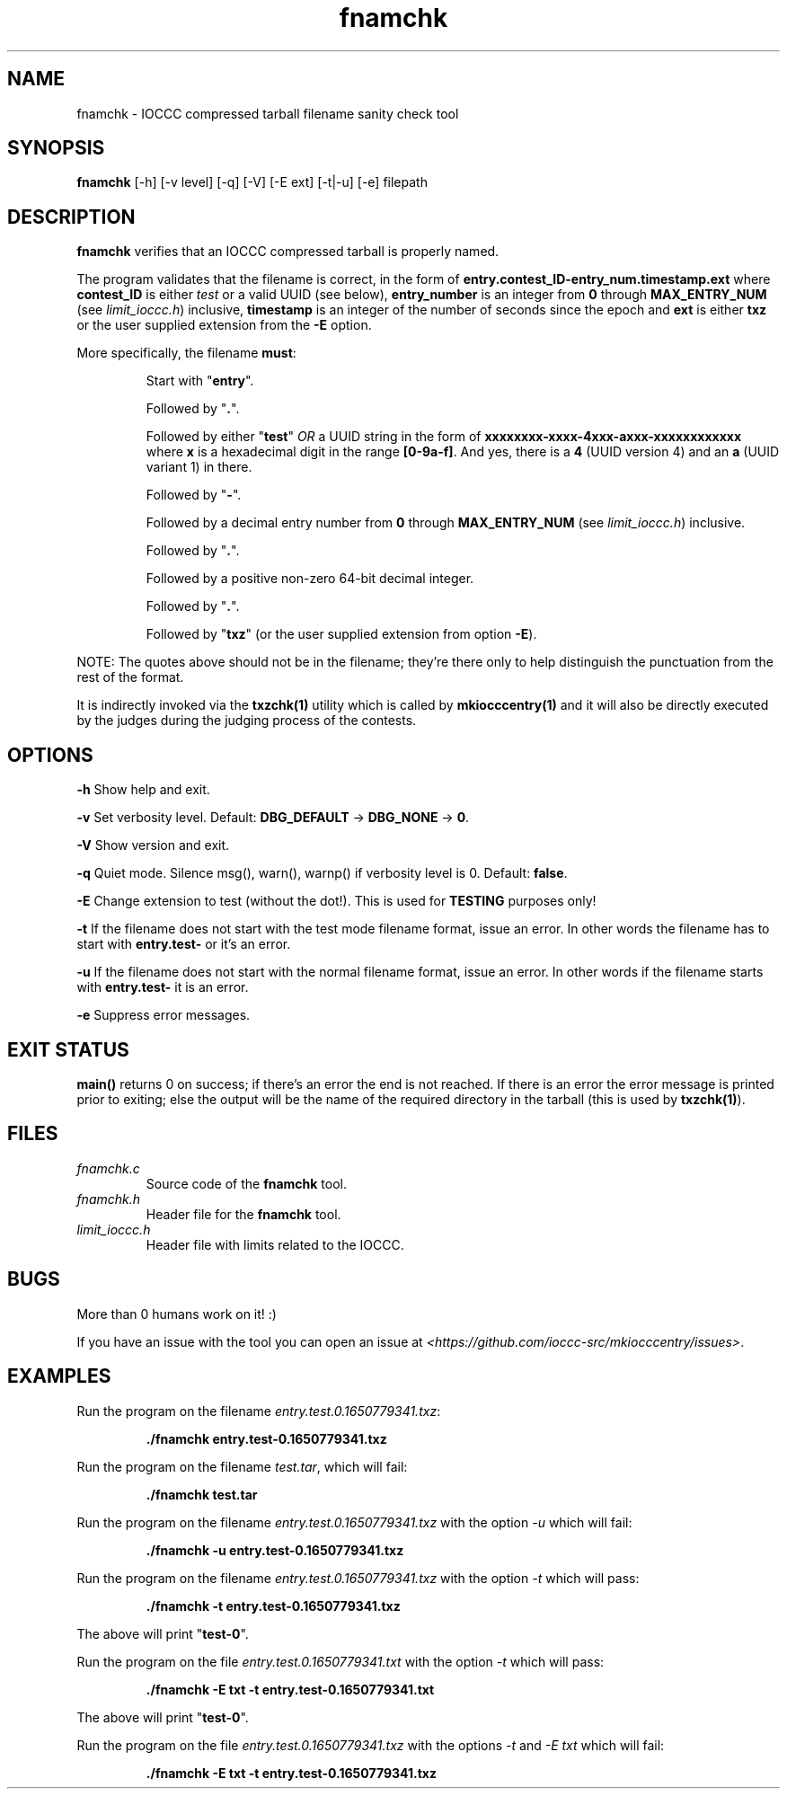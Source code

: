 .TH fnamchk 1 "12 June 2022" "fnamchk" "IOCCC tools"
.SH NAME
fnamchk \- IOCCC compressed tarball filename sanity check tool
.SH SYNOPSIS
\fBfnamchk\fP [\-h] [\-v level] [\-q] [\-V] [\-E ext] [\-t|\-u] [\-e] filepath
.SH DESCRIPTION
\fBfnamchk\fP verifies that an IOCCC compressed tarball is properly named.
.PP
The program validates that the filename is correct, in the form of \fBentry.contest_ID\-entry_num.timestamp.ext\fP where
\fBcontest_ID\fP is either \fItest\fP or a valid UUID (see below), \fBentry_number\fP is an integer from \fB0\fP through \fBMAX_ENTRY_NUM\fP (see \fIlimit_ioccc.h\fP) inclusive, \fBtimestamp\fP is an integer of the number of seconds since the epoch and \fBext\fP is either \fBtxz\fP or the user supplied extension from the \fB\-E\fP option.
.PP
More specifically, the filename \fBmust\fP:
.PP
.RS
Start with "\fBentry\fP".
.PP
Followed by "\fB.\fP".
.PP
Followed by either "\fBtest\fP" \fIOR\fP a UUID string in the form of \fBxxxxxxxx-xxxx-4xxx-axxx-xxxxxxxxxxxx\fP where \fBx\fP is a hexadecimal digit in the range \fB[0-9a-f]\fP.
And yes, there is a \fB4\fP (UUID version 4) and an \fBa\fP (UUID variant 1) in there.
.PP
Followed by "\fB\-\fP".
.PP
Followed by a decimal entry number from \fB0\fP through \fBMAX_ENTRY_NUM\fP (see \fIlimit_ioccc.h\fP) inclusive.
.PP
Followed by "\fB.\fP".
.PP
Followed by a positive non-zero 64-bit decimal integer.
.PP
Followed by "\fB.\fP".
.PP
Followed by "\fBtxz\fP" (or the user supplied extension from option \fB\-E\fP).
.RE
.PP
NOTE: The quotes above should not be in the filename; they're there only to help distinguish the punctuation from the rest of the format.
.PP
It is indirectly invoked via the \fBtxzchk(1)\fP utility which is called by \fBmkiocccentry(1)\fP and it will also be directly executed by the judges during the judging process of the contests.
.SH OPTIONS
.PP
\fB\-h\fP
Show help and exit.
.PP
\fB\-v\fP
Set verbosity level.
Default: \fBDBG_DEFAULT\fP \-> \fBDBG_NONE\fP \-> \fB0\fP.
.PP
\fB\-V\fP
Show version and exit.
.PP
\fB\-q\fP
Quiet mode.
Silence msg(), warn(), warnp() if verbosity level is 0.
Default: \fBfalse\fP.
.PP
\fB\-E\fP
Change extension to test (without the dot!).
This is used for \fBTESTING\fP purposes only!
.PP
\fB\-t\fP
If the filename does not start with the test mode filename format, issue an error.
In other words the filename has to start with \fBentry.test-\fP or it's an error.
.PP
\fB\-u\fP
If the filename does not start with the normal filename format, issue an error.
In other words if the filename starts with \fBentry.test-\fP it is an error.
.PP
\fB\-e\fP
Suppress error messages.
.SH EXIT STATUS
.PP
\fBmain()\fP returns 0 on success; if there's an error the end is not reached.
If there is an error the error message is printed prior to exiting; else the output will be the name of the required directory in the tarball (this is used by \fBtxzchk(1)\fP).
.SH FILES
\fIfnamchk.c\fP
.RS
Source code of the \fBfnamchk\fP tool.
.RE
\fIfnamchk.h\fP
.RS
Header file for the \fBfnamchk\fP tool.
.RE
\fIlimit_ioccc.h\fP
.RS
Header file with limits related to the IOCCC.
.RE
.SH BUGS
.PP
More than 0 humans work on it! :)
.PP
If you have an issue with the tool you can open an issue at \fI\<https://github.com/ioccc-src/mkiocccentry/issues\>\fP.
.SH EXAMPLES
.PP
.nf
Run the program on the filename \fIentry.test.0.1650779341.txz\fP:

.RS
\fB
 ./fnamchk entry.test-0.1650779341.txz\fP
.fi
.RE
.PP
.nf
Run the program on the filename \fItest.tar\fP, which will fail:

.RS
\fB
 ./fnamchk test.tar\fP
.fi
.RE
.PP
.nf
Run the program on the filename \fIentry.test.0.1650779341.txz\fP with the option \fI\-u\fP which will fail:

.RS
\fB
 ./fnamchk -u entry.test-0.1650779341.txz\fP
.fi
.RE
.PP
.nf
Run the program on the filename \fIentry.test.0.1650779341.txz\fP with the option \fI\-t\fP which will pass:

.RS
\fB
 ./fnamchk -t entry.test-0.1650779341.txz\fP
.fi
.RE
.PP
The above will print "\fBtest\-0\fP".
.PP
.nf
Run the program on the file \fIentry.test.0.1650779341.txt\fP with the option \fI\-t\fP which will pass:

.RS
\fB
 ./fnamchk -E txt -t entry.test-0.1650779341.txt\fP
.fi
.RE
.PP
The above will print "\fBtest\-0\fP".
.PP
.nf
Run the program on the file \fIentry.test.0.1650779341.txz\fP with the options \fI\-t\fP and \fI\-E txt\fP which will fail:

.RS
\fB
 ./fnamchk -E txt -t entry.test-0.1650779341.txz\fP
.fi
.RE
